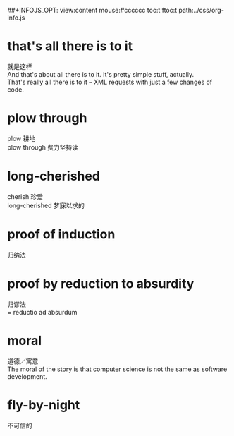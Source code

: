 #+OPTIONS: ^:{} _:{} num:t toc:t \n:t
#+LaTeX_CLASS: cn-article
##+INFOJS_OPT: view:content mouse:#cccccc toc:t ftoc:t  path:../css/org-info.js
#+BEGIN_HTML
<link rel="stylesheet" type="text/css" href="../../../css/bootstrap.mozilla.css" />
<link rel="stylesheet" type="text/css" href="../../../css/tabzilla.css" />
<link rel="stylesheet" type="text/css" href="../../../css/vf.css" />
<script type="text/javascript" src="https://ajax.googleapis.com/ajax/libs/jquery/1.7.1/jquery.min.js"> </script>
<script src="../../../bootstrap/js/bootstrap.js"></script>
<script src="../../../js/disqus-comment.js"></script>
<script src="../../../js/tabzilla.js"></script>
#+END_HTML
#+title:

* that's all there is to it
  就是这样
  And that's about all there is to it. It's pretty simple stuff, actually.
  That's really all there is to it -- XML requests with just a few changes of code.
* plow through
  plow 耕地
  plow through 费力坚持读
* long-cherished
  cherish 珍爱
  long-cherished 梦寐以求的
* proof of induction
  归纳法
* proof by reduction to absurdity
  归谬法
  = reductio ad absurdum
* moral
  道德／寓意
  The moral of the story is that computer science is not the same as software development. 
* fly-by-night
  不可信的
